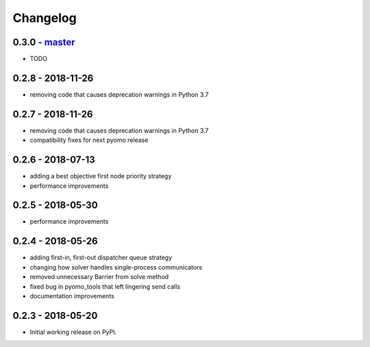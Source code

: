 Changelog
=========

0.3.0 - `master`_
~~~~~~~~~~~~~~~~~

* TODO

0.2.8 - 2018-11-26
~~~~~~~~~~~~~~~~~~

* removing code that causes deprecation warnings in Python 3.7

0.2.7 - 2018-11-26
~~~~~~~~~~~~~~~~~~

* removing code that causes deprecation warnings in Python 3.7
* compatibility fixes for next pyomo release

0.2.6 - 2018-07-13
~~~~~~~~~~~~~~~~~~

* adding a best objective first node priority strategy
* performance improvements

0.2.5 - 2018-05-30
~~~~~~~~~~~~~~~~~~

* performance improvements

0.2.4 - 2018-05-26
~~~~~~~~~~~~~~~~~~

* adding first-in, first-out dispatcher queue strategy
* changing how solver handles single-process communicators
* removed unnecessary Barrier from solve method
* fixed bug in pyomo_tools that left lingering send calls
* documentation improvements

0.2.3 - 2018-05-20
~~~~~~~~~~~~~~~~~~

* Initial working release on PyPI.

.. _`master`: https://github.com/ghackebeil/pybnb
